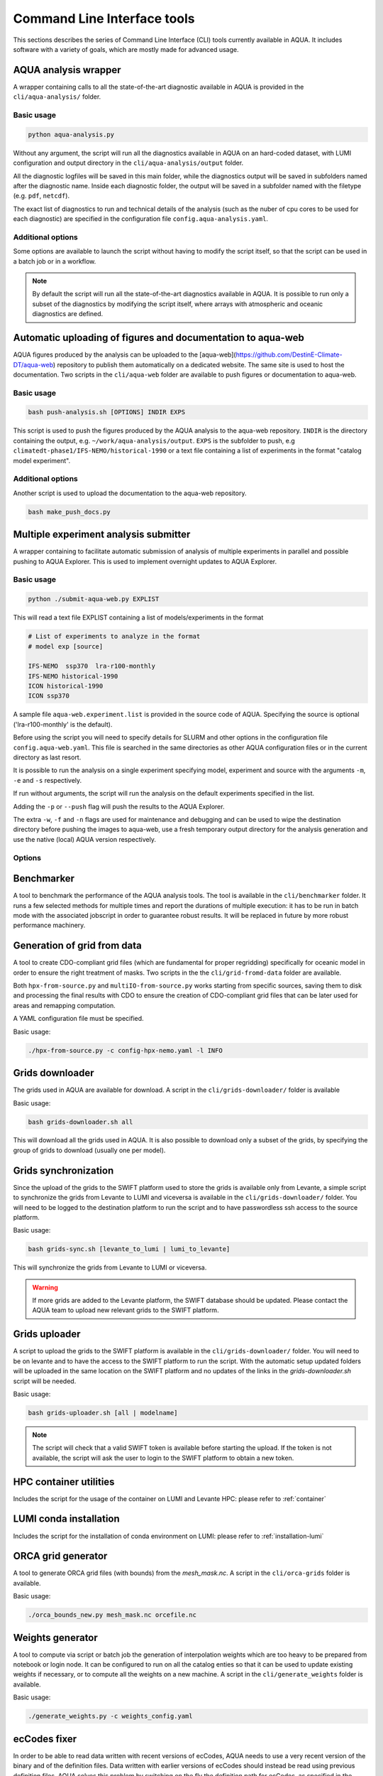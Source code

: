 .. _cli:

Command Line Interface tools
============================

This sections describes the series of Command Line Interface (CLI) tools currently available in AQUA.
It includes software with a variety of goals, which are mostly made for advanced usage. 

.. _aqua_analysis:

AQUA analysis wrapper
---------------------

A wrapper containing calls to all the state-of-the-art diagnostic available in AQUA
is provided in the ``cli/aqua-analysis/`` folder.

Basic usage
^^^^^^^^^^^

.. code-block:: bash

    python aqua-analysis.py

Without any argument, the script will run all the diagnostics available in AQUA on an hard-coded dataset,
with LUMI configuration and output directory in the ``cli/aqua-analysis/output`` folder.

All the diagnostic logfiles will be saved in this main folder, while the diagnostics output will be saved in subfolders
named after the diagnostic name.
Inside each diagnostic folder, the output will be saved in a subfolder named with the filetype (e.g. ``pdf``, ``netcdf``).

The exact list of diagnostics to run and technical details of the analysis
(such as the nuber of cpu cores to be used for each diagnostic) 
are specified in the configuration file ``config.aqua-analysis.yaml``. 

Additional options
^^^^^^^^^^^^^^^^^^

Some options are available to launch the script without having to modify the script itself,
so that the script can be used in a batch job or in a workflow.

.. option:: -m <model>

    The  model to use.

.. option:: -e <exp>, --exp <exp>

    The experiment to use.

.. option:: -s <source>, --source <source>

    The source to use.

.. option:: -c <catalog>, --catalog <catalog>

    The catalog to use.
    Default is using the catalog currently defined by the AQUA console.

.. option:: -f <config>, --config <source>

    The config file to use.

.. option:: -d <dir>, --outputdir <dir>

    The output directory to use.
    Default is ``$AQUA/cli/aqua-analysis/output``.
    Prefer to use an absolute path.

.. option:: -l <loglevel>, --loglevel <loglevel>

    The log level to use for the cli and the diagnostics.
    Default is ``WARNING``.

.. option:: -t <threads>, --threads <threads>

    The number of threads to use for the cli and the diagnostics.
    Default is ``0``, which means the number of threads is automatically set to the number of available cores.
    Notice that the diagnostics are run in a single thread, which means that the parallelization
    is used to run multiple diagnostics at the same time.
    This is basically the number of diagnostics running in parallel.

.. option:: -p, --parallel

    This flag activates running the diagnostics with multiple dask.distributed workers.
    A predefined number of workers is used for each diagnostic, set in the script itself.
    For ecmean the multiprocessing option is used.
    
.. note ::

    By default the script will run all the state-of-the-art diagnostics available in AQUA.
    It is possible to run only a subset of the diagnostics by modifying the script itself,
    where arrays with atmospheric and oceanic diagnostics are defined.


.. _aqua_web:

Automatic uploading of figures and documentation to aqua-web
------------------------------------------------------------

AQUA figures produced by the analysis can be uploaded to the [aqua-web](https://github.com/DestinE-Climate-DT/aqua-web)
repository to publish them automatically on a dedicated website. The same site is used to host the documentation.
Two scripts in the ``cli/aqua-web`` folder are available to push figures or documentation to aqua-web.

Basic usage
^^^^^^^^^^^

.. code-block:: bash

    bash push-analysis.sh [OPTIONS] INDIR EXPS

This script is used to push the figures produced by the AQUA analysis to the aqua-web repository.
``INDIR`` is the directory containing the output, e.g. ``~/work/aqua-analysis/output``.
``EXPS`` is the subfolder to push, e.g ``climatedt-phase1/IFS-NEMO/historical-1990``
or a text file containing a list of experiments in the format "catalog model experiment".

Additional options
^^^^^^^^^^^^^^^^^^

.. option:: -b <branch>, --branch <branch>

    The branch to push to (optional, default is ``main``).

.. option:: -u <user>, --user <user>

    Credentials (in the format username:PAT) to create an automatic PR for the branch (optional).
    If this is option is specified and a branch is used, then an automatic PR is generated.

.. option:: -m <message>, --message <message>

    Description of the automatic PR (optional, is generated automatically by default). 

.. option:: -t <title>, --title <title>

    Title for the automatic PR (optional).

.. option:: -w, --wipe
    
        Wipe the destination directory before copying the images.

.. option:: -n, --no-convert
    
        Do not convert PDFs to PNGs.

.. option:: -l, --loglevel LEVEL
        
            Set the log level (1=DEBUG, 2=INFO, 3=WARNING, 4=ERROR, 5=CRITICAL). Default is 2.

Another script is used to upload the documentation to the aqua-web repository.

.. code-block:: bash

    bash make_push_docs.py 

.. _submit-aqua-web:

Multiple experiment analysis submitter
--------------------------------------

A wrapper containing to facilitate automatic submission of analysis of multiple experiments
in parallel and possible pushing to AQUA Explorer. This is used to implement overnight updates to AQUA Explorer.

Basic usage
^^^^^^^^^^^

.. code-block:: bash

    python ./submit-aqua-web.py EXPLIST

This will read a text file EXPLIST containing a list of models/experiments in the format

.. code-block:: rst

    # List of experiments to analyze in the format
    # model exp [source]

    IFS-NEMO  ssp370  lra-r100-monthly
    IFS-NEMO historical-1990
    ICON historical-1990
    ICON ssp370

A sample file ``aqua-web.experiment.list`` is provided in the source code of AQUA.
Specifying the source is optional ('lra-r100-monthly' is the default).

Before using the script you will need to specify details for SLURM and other options
in the configuration file ``config.aqua-web.yaml``. This file is searched in the same directories as 
other AQUA configuration files or in the current directory as last resort.

It is possible to run the analysis on a single experiment specifying model, experiment and source
with the arguments ``-m``, ``-e`` and ``-s`` respectively.

If run without arguments, the script will run the analysis on the default 
experiments specified in the list.

Adding the ``-p`` or ``--push`` flag will push the results to the AQUA Explorer.

The extra ``-w``, ``-f`` and ``-n`` flags are used for maintenance and debugging 
and can be used to wipe the destination directory before pushing the images to aqua-web,
use a fresh temporary output directory for the analysis generation and use the
native (local) AQUA version respectively.

Options
^^^^^^^

.. option:: -c <config>, --config <config>

    The configuration file to use. Default is ``config.aqua-web.yaml``.

.. option:: -m <model>, --model <model>

    Specify a single model to be processed (alternative to specifying the experiment list).

.. option:: -e <exp>, --exp <exp>

    Experiment to be processed.

.. option:: -s <source>, --source <source>

    Source to be processed.

.. option:: -r, --serial

    Run in serial mode (only one core). This is passed to the ``aqua-analysis.py`` script.

.. option:: -x <max>, --max <max>

    Maximum number of jobs to submit without dependency.

.. option:: -t <template>, --template <template>

    Template jinja file for slurm job. Default is ``aqua-web.job.j2``.

.. option:: -d, --dry

    Perform a dry run for debugging (no job submission). Sets also ``loglevel`` to 'debug'.

.. option:: -l <loglevel>, --loglevel <loglevel>

    Logging level.

.. option:: -p, --push
    
    Flag to push to aqua-web. This uses the ``make_push_figures.py`` script.

.. option:: -w, --wipe
    
    Flag to wipe the destination directory before pushing the images to aqua-web.

.. option:: -f, --fresh
    
    Flag to use a fresh temporary output directory for the analysis generation.

.. option:: -n, --native
    
    Flag to use the native (local) AQUA version (default is the container version).


.. _benchmarker:

Benchmarker
-----------

A tool to benchmark the performance of the AQUA analysis tools. The tool is available in the ``cli/benchmarker`` folder.
It runs a few selected methods for multiple times and report the durations of multiple execution: it has to be run in batch mode with 
the associated jobscript in order to guarantee robust results. 
It will be replaced in future by more robust performance machinery.


.. _grids-from-data:

Generation of grid from data
----------------------------

A tool to create CDO-compliant grid files (which are fundamental for proper regridding) specifically 
for oceanic model in order to ensure the right treatment of masks. 
Two scripts in the the ``cli/grid-fromd-data`` folder are available.

Both ``hpx-from-source.py`` and ``multiIO-from-source.py`` works starting from specific sources, 
saving them to disk and processing the final results with CDO to ensure the creation
of CDO-compliant grid files that can be later used for areas and remapping computation.

A YAML configuration file must be specified.

Basic usage:

.. code-block:: bash

    ./hpx-from-source.py -c config-hpx-nemo.yaml -l INFO

.. _grids-downloader:

Grids downloader
----------------

The grids used in AQUA are available for download.
A script in the ``cli/grids-downloader/`` folder is available

Basic usage:

.. code-block:: bash

    bash grids-downloader.sh all

This will download all the grids used in AQUA.
It is also possible to download only a subset of the grids,
by specifying the group of grids to download (usually one per model).

Grids synchronization
---------------------

Since the upload of the grids to the SWIFT platform used to store the grids is available only from Levante,
a simple script to synchronize the grids from Levante to LUMI and viceversa is available in the ``cli/grids-downloader/`` folder.
You will need to be logged to the destination platform to run the script and to have
passwordless ssh access to the source platform.

Basic usage:

.. code-block:: bash

    bash grids-sync.sh [levante_to_lumi | lumi_to_levante]

This will synchronize the grids from Levante to LUMI or viceversa.

.. warning::

    If more grids are added to the Levante platform, the SWIFT database should be updated.
    Please contact the AQUA team to upload new relevant grids to the SWIFT platform.

Grids uploader
--------------

A script to upload the grids to the SWIFT platform is available in the ``cli/grids-downloader/`` folder.
You will need to be on levante and to have the access to the SWIFT platform to run the script.
With the automatic setup updated folders will be uploaded in the same location on the SWIFT platform and 
no updates of the links in the `grids-downloader.sh` script will be needed.

Basic usage:

.. code-block:: bash

    bash grids-uploader.sh [all | modelname]

.. note::

    The script will check that a valid SWIFT token is available before starting the upload.
    If the token is not available, the script will ask the user to login to the SWIFT platform to obtain a new token.

HPC container utilities
-----------------------

Includes the script for the usage of the container on LUMI and Levante HPC: please refer to :ref:`container`

LUMI conda installation
-----------------------

Includes the script for the installation of conda environment on LUMI: please refer to :ref:`installation-lumi`

.. _orca:

ORCA grid generator
-------------------

A tool to generate ORCA grid files (with bounds) from the `mesh_mask.nc`. 
A script in the ``cli/orca-grids`` folder is available.

Basic usage:

.. code-block:: bash

    ./orca_bounds_new.py mesh_mask.nc orcefile.nc

.. _weights:

Weights generator
-----------------

A tool to compute via script or batch job the generation of interpolation weights which are 
too heavy to be prepared from notebook or login node. It can be configured to run on all the 
catalog enties so that it can be used to update existing weights if necessary, or to compute 
all the weights on a new machine.
A script in the ``cli/generate_weights`` folder is available.

Basic usage:

.. code-block:: bash

    ./generate_weights.py -c weights_config.yaml

ecCodes fixer
-------------

In order to be able to read data written with recent versions of ecCodes,
AQUA needs to use a very recent version of the binary and of the definition files.
Data written with earlier versions of ecCodes should instead be read using previous definition files.
AQUA solves this problem by switching on the fly the definition path for ecCodes, as specified in the source catalog entry. 
Starting from version 2.34.0 of ecCodes older definitions are not compatible anymore.
As a fix we create copies of the original older definion files with the addition/change of 5 files (``stepUnits.def`` and 4 files including it).
A CLI script (``eccodes/fix_eccodes.sh``) is available to create such 'fixed' definition files.

.. warning::

    This change is necessary since AQUA v0.11.1.
    Please notice that this also means that earlier versions of the ecCodes binary will not work using these 'fixed' definition files.
    If you are planning to use older versions of AQUA (with older versions of ecCodes) you should not use these 'fixed' definition files
    and you may need to modify the ecCodes path in the catalog entries.

Orography generator
-------------------

A tool to generate orography files from a source that can be accessed via AQUA.
It is located in the ``cli/orography_from_data`` folder and it contains all the configurations to generate orography files
inside the script file itself.

It has been used to produce the orography files for the Tropical Cyclone diagnostic.

Basic usage:

.. code-block:: bash

    python orography_generator.py
